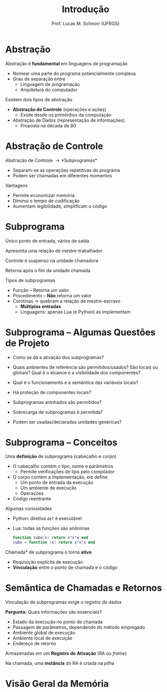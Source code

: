 # -*- coding: utf-8 -*-
# -*- mode: org -*-
#+startup: beamer overview indent
#+LANGUAGE: pt-br
#+TAGS: noexport(n)
#+EXPORT_EXCLUDE_TAGS: noexport
#+EXPORT_SELECT_TAGS: export

#+Title: Introdução
#+Author: Prof. Lucas M. Schnorr (UFRGS)
#+Date: \copyleft

#+LaTeX_CLASS: beamer
#+LaTeX_CLASS_OPTIONS: [xcolor=dvipsnames]
#+OPTIONS:   H:1 num:t toc:nil \n:nil @:t ::t |:t ^:t -:t f:t *:t <:t
#+LATEX_HEADER: \input{../org-babel.tex}

* Abstração
Abstração é *fundamental* em linguagens de programação
+ Nomear uma parte do programa potencialmente complexa
+ Grau de separação entre
    + Linguagem de programação
    + Arquitetura do computador
#+latex: \vfill
\pause  Existem dois tipos de abstração
+ *Abstração de Controle* \scriptsize (operações e ações)
    + Existe desde os primórdios da computação
+ \normalsize Abstração de Dados \scriptsize (representação de informações)
    + Proposta na década de 80
* Abstração de Controle
Abstração de Controle \rightarrow *Subprogramas*
+ Separam-se as operações repetitivas do programa
+ Podem ser chamadas em diferentes momentos
Vantagens
+ Permite economizar memória
+ Diminui o tempo de codificação
+ Aumentam legibilidade, simplificam o código
* Subprograma
Único ponto de entrada, vários de saída

Apresenta uma relação de mestre-trabalhador
#+latex: \vfill

Controle é suspenso na unidade chamadora

Retorna após o fim da unidade chamada
#+latex: \vfill
\pause Tipos de subprogramas
+ Função \scriptsize -- Retorna um valor
+ \small Procedimento \scriptsize -- *Não* retorna um valor
+ \pause \small Corotinas \rightarrow quebram a relação de mestre-escravo
    + *Múltiplas entradas*
    + Linguagens: apenas Lua (e Python) as implementam

* Subprograma -- Algumas Questões de Projeto

- Como se dá a ativação dos subprogramas?

- Quais ambientes de referência são permitidos/usados? São locais ou
  globais? Qual é o alcance e a visibilidade dos componentes?

- Qual é o funcionamento e a semântica das variáveis locais?

- Há proteção de componentes locais?

- Subprogramas aninhados são permitidos?

- Sobrecarga de subprogramas é permitida?

- Podem ser usadas/declaradas unidades genéricas?

* Subprograma -- Conceitos

Uma *definição* de subprograma (cabeçalho e corpo)
+ O cabeçalho contém o tipo, nome e parâmetros
    + Permite verificações de tipo pelo compilador
+ O corpo contém a implementação, ele define
    + Um ponto de entrada da execução
    + Um ambiente de execução
    + Operações
+ Código reentrante
\pause Algumas curiosidades
+ Python: diretiva =def= é executável
+ Lua: todas as funções são anônimas
    #+begin_src Lua
    function cube(x) return x*x*x end
    cube = function (x) return x*x*x end
    #+end_src
#+latex: \vfill
\pause  *Chamada* de subprograma o torna *ativo*
+ Requisição explícita de execução
+ *Vinculação* entre o ponto de chamada e o código

* Semântica de Chamadas e Retornos

Vinculação de subprogramas exige o registro de dados

*Pergunta:* Quais informações são essenciais?

+ \pause Estado da execução no ponto de chamada
+ \pause Passagem de parâmetros, dependendo do método empregado
+ \pause Ambiente global de execução
+ \pause Ambiente local de execução
+ \pause Endereço de retorno

\pause Armazenadas em um *Registro de Ativação* (RA ou /frame/)

\pause Na chamada, uma *instância* do RA é criada na pilha

* Visão Geral da Memória

#+ATTR_LATEX: :width .7\linewidth
[[../vinculos/code-data-stack-heap-6.png]]

